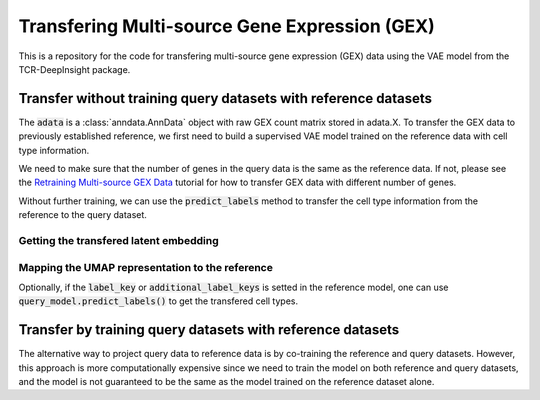 Transfering Multi-source Gene Expression (GEX)
==============================================

This is a repository for the code for transfering multi-source gene expression (GEX) data using the VAE model from the TCR-DeepInsight package.


Transfer **without** training query datasets with reference datasets
--------------------------------------------------------------------

.. code-block:: python
  :linenos:

  import scatlasvae

  # Load the data
  query_adata = scatlasvae.read_h5ad("query_adata.h5ad")

The :code:`adata` is a :class:`anndata.AnnData` object with raw GEX count matrix stored in adata.X.
To transfer the GEX data to previously established reference, we first need to build a supervised VAE model trained on the reference data with 
cell type information.

.. code-block:: python
  :linenos:

  reference_adata = scatlasvae.read_h5ad("reference_adata.h5ad")

  reference_model = scatlasvae.model.scAtlasVAE(
    adata=reference_adata,
    batch_key="sample_name", 
    label_key="cell_type",
    batch_embedding='embedding', 
    device='cuda:0', 
    batch_hidden_dim=8
  )

  reference_model.fit()
  reference_model.save_to_disk("model.pt")


We need to make sure that the number of genes in the query data is the same as the reference data.
If not, please see the `Retraining Multi-source GEX Data <gex_retraining.html>`_ tutorial for how to transfer GEX data with different number of genes.

.. code-block:: python
  :linenos:

  scatlasvae.model.scAtlasVAE.setup_anndata(query_adata, "model.pt")
  query_model = scatlasvae.model.scAtlasVAE(
    adata=query_adata,
    batch_key="sample_name", 
    label_key="cell_type",
    batch_embedding='embedding', 
    device='cuda:0', 
    batch_hidden_dim=8,
    pretrained_state_dict="model.pt",
  )


Without further training, we can use the :code:`predict_labels` method to transfer the cell type information from the reference to the query dataset.


.. code-block:: python
  :linenos:

  predictions = query_model.predict_labels(
    return_pandas=True,
    show_progress=True
  )
  predictions.columns = list(map(lambda x: 'predicted_'+x, predictions.columns))
  query_adata.obs = query_adata.obs.join(predictions)

  predictions_logits = query_model.predict_labels(return_pandas=False)
  query_adata.uns['predictions_logits'] = predictions_logits

  count, fig = scatlasvae.ut.cell_type_alignment(
    query_adata,
    obs_1='original_celltype', 
    obs_2='predicted_cell_type', 
    return_fig=True
  )
  fig.show() 


Getting the transfered latent embedding
~~~~~~~~~~~~~~~~~~~~~~~~~~~~~~~~~~~~~~~

.. code-block:: python
  :linenos:

  query_adata.obsm['X_gex'] = query_model.get_latent_embedding()


Mapping the UMAP representation to the reference
~~~~~~~~~~~~~~~~~~~~~~~~~~~~~~~~~~~~~~~~~~~~~~~~

.. code-block:: python
  :linenos:
  
  query_adata.obsm['X_umap'] = scatlasvae.tl.umap_alignment(
    reference_adata.obsm['X_gex'],
    reference_adata.obsm['X_umap'],
    query_adata.obsm['X_gex'],
    method = 'knn'
  )['embedding']

Optionally, if the :code:`label_key` or :code:`additional_label_keys` is setted in the reference 
model, one can use :code:`query_model.predict_labels()` to get the transfered cell types. 



Transfer by training query datasets with reference datasets
-----------------------------------------------------------

The alternative way to project query data to reference data is by co-training the 
reference and query datasets. However, this approach is more computationally expensive since
we need to train the model on both reference and query datasets, and the model is not
guaranteed to be the same as the model trained on the reference dataset alone.

.. code-block:: python
  :linenos:

  import scatlasvae
  import scanpy as sc 

  query_adata.obs['cell_type'] = 'undefined'
  merged_adata = sc.concat([reference_adata, query_adata])
  
  model = scatlasvae.model.scAtlasVAE(
    adata=merged_adata,
    batch_key="sample_name", 
    batch_embedding='embedding', 
    label_key="cell_type",
    device='cuda:0', 
    batch_hidden_dim=8
  )
  model.fit()

  predictions = model.predict_labels(
    return_pandas=True,
    show_progress=True
  )

  predictions.columns = list(map(lambda x: 'predicted_'+x, predictions.columns))
  merged_adata.obs = merged_adata.obs.join(predictions)

  predictions_logits = model.predict_batch(return_pandas=False)
  merged_adata.uns['predictions_logits'] = predictions_logits

  count, fig = scatlasvae.ut.cell_type_alignment(
    merged_adata[query_adata.obs.index], 
    obs_1='original_celltype', 
    obs_2='predicted_cell_type, 
    return_fig=True
  )
  fig.show() 